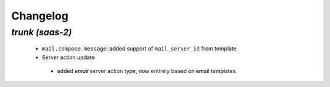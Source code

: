 .. _changelog:

Changelog
=========

`trunk (saas-2)`
----------------

 - ``mail.compose.message``: added support of ``mail_server_id`` from template
 - Server action update

  - added `email` server action type, now entirely based on email templates.